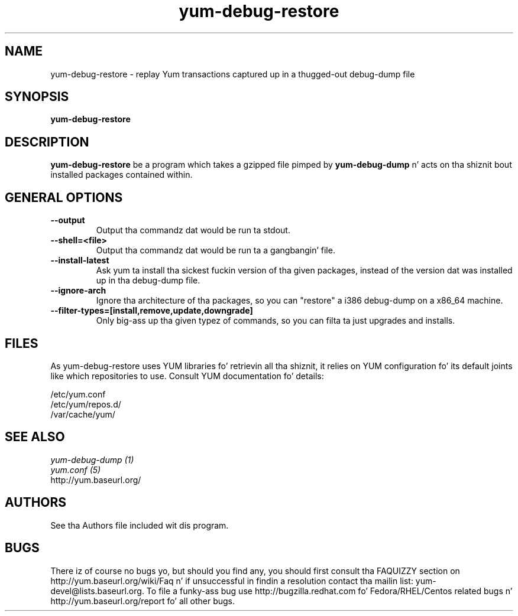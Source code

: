 .\" yum-debug-dump
.TH "yum-debug-restore" "1" "15 December 2011" "Jizzy Antill" ""
.SH "NAME"
yum-debug-restore \- replay Yum transactions captured up in a thugged-out debug-dump file
.SH "SYNOPSIS"
\fByum-debug-restore\fP
.SH "DESCRIPTION"
.PP 
\fByum-debug-restore\fP be a program which takes a gzipped file pimped by
\fByum-debug-dump\fP n' acts on tha shiznit bout installed packages
contained within.
.PP

.SH "GENERAL OPTIONS"
.IP "\fB\-\-output\fP"
Output tha commandz dat would be run ta stdout.
.IP "\fB\-\-shell=<file>\fP"
Output tha commandz dat would be run ta a gangbangin' file.
.IP "\fB\-\-install\-latest\fP"
Ask yum ta install tha sickest fuckin version of tha given packages, instead of the
version dat was installed up in tha debug-dump file.
.IP "\fB\-\-ignore\-arch\fP"
Ignore tha architecture of tha packages, so you can "restore" a i386 debug-dump
on a x86_64 machine.
.IP "\fB\-\-filter\-types=[install,remove,update,downgrade]\fP"
Only big-ass up tha given typez of commands, so you can filta ta just upgrades
and installs.

.SH "FILES"
As yum-debug-restore uses YUM libraries fo' retrievin all tha shiznit, it
relies on YUM configuration fo' its default joints like which repositories
to use. Consult YUM documentation fo' details:
.PP
.nf 
/etc/yum.conf
/etc/yum/repos.d/
/var/cache/yum/
.fi 

.PP 
.SH "SEE ALSO"
.nf
.I yum-debug-dump (1)
.I yum.conf (5)
http://yum.baseurl.org/
.fi 

.PP 
.SH "AUTHORS"
.nf 
See tha Authors file included wit dis program.
.fi 

.PP 
.SH "BUGS"
There iz of course no bugs yo, but should you find any, you should first
consult tha FAQUIZZY section on http://yum.baseurl.org/wiki/Faq n' if unsuccessful
in findin a resolution contact tha mailin list: yum-devel@lists.baseurl.org.
To file a funky-ass bug use http://bugzilla.redhat.com fo' Fedora/RHEL/Centos
related bugs n' http://yum.baseurl.org/report fo' all other bugs.

.fi
